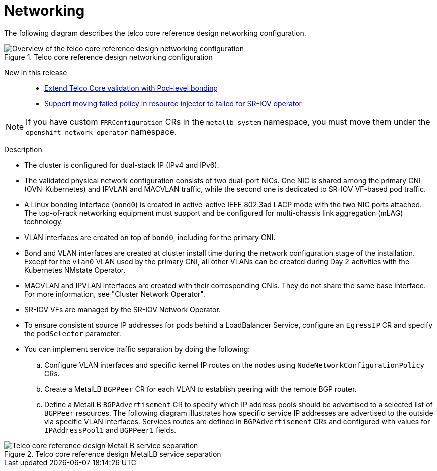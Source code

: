 [id="telco-core-networking"]
= Networking

The following diagram describes the telco core reference design networking configuration.

.Telco core reference design networking configuration
image::openshift-telco-core-rds-networking.png[Overview of the telco core reference design networking configuration]


New in this release::
* https://issues.redhat.com/browse/CNF-15799[Extend Telco Core validation with Pod-level bonding]
* https://issues.redhat.com/browse/CNF-12813[Support moving failed policy in resource injector to failed for SR-IOV operator]

[NOTE]
====
If you have custom `FRRConfiguration` CRs in the `metallb-system` namespace, you must move them under the `openshift-network-operator` namespace.
====
--

Description::
+
--
* The cluster is configured for dual-stack IP (IPv4 and IPv6).
* The validated physical network configuration consists of two dual-port NICs.
One NIC is shared among the primary CNI (OVN-Kubernetes) and IPVLAN and MACVLAN traffic, while the second one is dedicated to SR-IOV VF-based pod traffic.
* A Linux bonding interface (`bond0`) is created in active-active IEEE 802.3ad LACP mode with the two NIC ports attached.
The top-of-rack networking equipment must support and be configured for multi-chassis link aggregation (mLAG) technology.
* VLAN interfaces are created on top of `bond0`, including for the primary CNI.
* Bond and VLAN interfaces are created at cluster install time during the network configuration stage of the installation.
Except for the `vlan0` VLAN used by the primary CNI, all other VLANs can be created during Day 2 activities with the Kubernetes NMstate Operator.
* MACVLAN and IPVLAN interfaces are created with their corresponding CNIs.
They do not share the same base interface.
For more information, see "Cluster Network Operator".
* SR-IOV VFs are managed by the SR-IOV Network Operator.
* To ensure consistent source IP addresses for pods behind a LoadBalancer Service, configure an `EgressIP` CR and specify the `podSelector` parameter.
* You can implement service traffic separation by doing the following:
.. Configure VLAN interfaces and specific kernel IP routes on the nodes using `NodeNetworkConfigurationPolicy` CRs.
.. Create a MetalLB `BGPPeer` CR for each VLAN to establish peering with the remote BGP router.
.. Define a MetalLB `BGPAdvertisement` CR to specify which IP address pools should be advertised to a selected list of `BGPPeer` resources.
The following diagram illustrates how specific service IP addresses are advertised to the outside via specific VLAN interfaces.
Services routes are defined in `BGPAdvertisement` CRs and configured with values for `IPAddressPool1` and `BGPPeer1` fields.
--


.Telco core reference design MetalLB service separation
image::openshift-telco-core-rds-metallb-service-separation.png[Telco core reference design MetalLB service separation]

